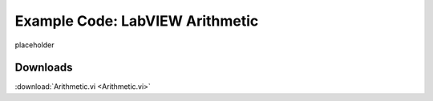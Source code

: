 .. _arithmetic_index:

Example Code: LabVIEW Arithmetic
================================

placeholder

Downloads
^^^^^^^^^

:download:`Arithmetic.vi <Arithmetic.vi>`


